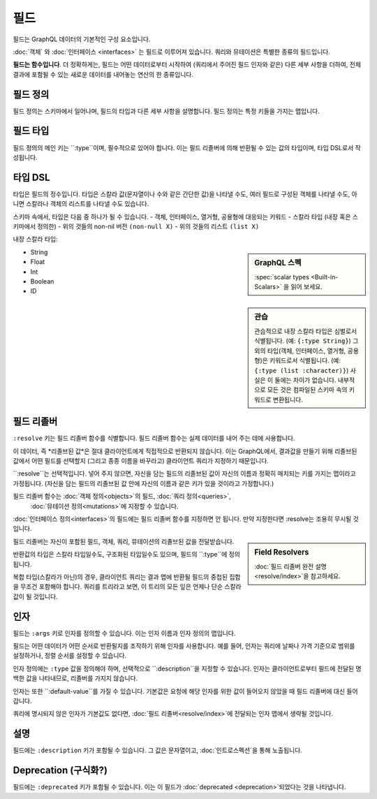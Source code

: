 필드
======

필드는 GraphQL 데이터의 기본적인 구성 요소입니다.

:doc:`객체` 와 :doc:`인터페이스 <interfaces>` 는 필드로 이루어져 있습니다.
쿼리와 뮤테이션은 특별한 종류의 필드입니다.

**필드는 함수입니다**. 더 정확하게는, 필드는 어떤 데이터로부터 시작하여 (쿼리에서 주어진 필드 인자와 같은)
다른 세부 사항을 더하여, 전체 결과에 포함될 수 있는 새로운 데이터를 내어놓는 연산의 한 종류입니다.

필드 정의
----------------

필드 정의는 스키마에서 일어나며, 필드의 타입과 다른 세부 사항을 설명합니다.
필드 정의는 특정 키들을 가지는 맵입니다.

필드 타입
----------

필드 정의의 메인 키는 ``:type``이며, 필수적으로 있어야 합니다.
이는 필드 리졸버에 의해 반환될 수 있는 값의 타입이며, 타입 DSL로서 작성됩니다.


타입 DSL
---------

타입은 필드의 정수입니다. 타입은 스칼라 값(문자열이나 수와 같은 간단한 값)을 나타낼 수도, 
여러 필드로 구성된 객체를 나타낼 수도, 아니면 스칼라나 객체의 리스트를 나타낼 수도 있습니다.


스키마 속에서, 타입은 다음 중 하나가 될 수 있습니다.
- 객체, 인터페이스, 열거형, 공용형에 대응되는 키워드
- 스칼라 타입 (내장 혹은 스키마에서 정의한)
- 위의 것들의 non-nil 버전 ``(non-null X)``
- 위의 것들의 리스트 ``(list X)``

내장 스칼라 타입:

.. sidebar:: GraphQL 스펙

   :spec:`scalar types <Built-in-Scalars>` 을 읽어 보세요.

* String
* Float
* Int
* Boolean
* ID

.. sidebar:: 관습

  관습적으로 내장 스칼라 타입은 심벌로서 식별됩니다. (예: ``{:type String}``)
  그 외의 타입(객체, 인터페이스, 열거형, 공용형)은 키워드로서 식별됩니다. (예: ``{:type (list :character)}``)
  사실은 이 둘에는 차이가 없습니다. 내부적으로 모든 것은 컴파일된 스키마 속의 키워드로 변환됩니다.

필드 리졸버
--------------

``:resolve`` 키는 필드 리졸버 함수를 식별합니다. 필드 리졸버 함수는 실제 데이터를 내어 주는 데에 사용합니다.

이 데이터, 즉 *리졸브된 값*은 절대 클라이언트에게 직접적으로 반환되지 않습니다. 이는 GraphQL에서, 결과값을 만들기 위해
리졸브된 값에서 어떤 필드를 선택할지 (그리고 종종 이름을 바꾸라고) 클라이언트 쿼리가 지정하기 때문입니다. 

``:resolve``는 선택적입니다. 넣어 주지 않으면, 자신을 담는 필드의 리졸브된 값이 자신의 이름과 정확히 매치되는 키를 가지는 맵이라고 가정됩니다.
(자신을 담는 필드의 리졸브된 값 안에 자신의 이름과 같은 키가 있을 것이라고 가정합니다.)

필드 리졸버 함수는 :doc:`객체 정의<objects>`의 필드, :doc:`쿼리 정의<queries>`,
 :doc:`뮤테이션 정의<mutations>`에 지정할 수 있습니다.
:doc:`인터페이스 정의<interfaces>`의 필드에는 필드 리졸버 함수를 지정하면 안 됩니다.
만약 지정한다면 :resolve는 조용히 무시될 것입니다.

.. sidebar:: Field Resolvers

   :doc:`필드 리졸버 완전 설명<resolve/index>`을 참고하세요.

필드 리졸버는 자신이 포함된 필드, 객체, 쿼리, 뮤테이션의 리졸브된 값을 전달받습니다.

반환값의 타입은 스칼라 타입일수도, 구조화된 타입일수도 있으며, 필드의 ``:type``에 정의됩니다.

복합 타입(스칼라가 아닌)의 경우, 클라이언트 쿼리는 결과 맵에 반환될 필드의 중첩된 집합을 무조건 포함해야 합니다.
쿼리를 트리라고 보면, 이 트리의 모든 잎은 언제나 단순 스칼라 값이 될 것입니다.

인자
---------

필드는 ``:args`` 키로 인자를 정의할 수 있습니다. 이는 인자 이름과 인자 정의의 맵입니다.

필드는 어떤 데이터가 어떤 순서로 반환될지를 조작하기 위해 인자를 사용합니다.
예를 들어, 인자는 쿼리에 날짜나 가격 기준으로 범위를 설정하거나, 정렬 순서를 설정할 수 있습니다.

인자 정의에는 ``:type`` 값을 정의해야 하며, 선택적으로 ``:description``을 지정할 수 있습니다.
인자는 클라이언트로부터 필드에 전달된 명백한 값을 나타내므로, 리졸버를 가지지 않습니다.

인자는 또한 ``:default-value``를 가질 수 있습니다.
기본값은 요청에 해당 인자를 위한 값이 들어오지 않았을 때 필드 리졸버에 대신 들어갑니다.

쿼리에 명시되지 않은 인자가 기본값도 없다면, :doc:`필드 리졸버<resolve/index>`에 전달되는 인자 맵에서 생략될 것입니다.


설명
-----------

필드에는 ``:description`` 키가 포함될 수 있습니다. 그 값은 문자열이고, :doc:`인트로스펙션`을 통해 노출됩니다.

Deprecation (구식화?)
-----------

필드에는 ``:deprecated`` 키가 포함될 수 있습니다. 이는 이 필드가 :doc:`deprecated <deprecation>`되었다는 것을 나타냅니다.
